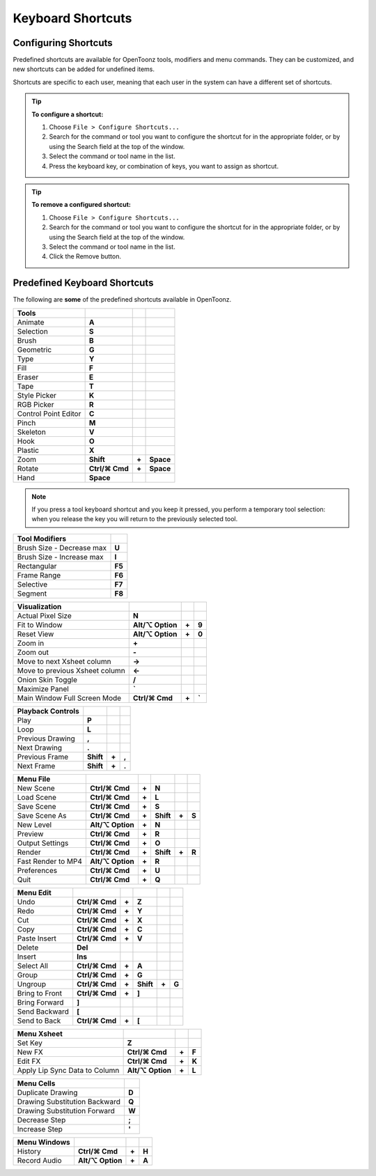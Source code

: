 .. _keyboard_shortcuts_:

Keyboard Shortcuts 
===================


.. _configuring_shortcuts:

Configuring Shortcuts
---------------------

|configure_shortcuts_window|

Predefined shortcuts are available for OpenToonz tools, modifiers and menu commands. They can be customized, and new shortcuts can be added for undefined items. 

Shortcuts are specific to each user, meaning that each user in the system can have a different set of shortcuts.

.. tip:: **To configure a shortcut:**

    1. Choose ``File > Configure Shortcuts...``

    2. Search for the command or tool you want to configure the shortcut for in the appropriate folder, or by using the Search field at the top of the window.

    3. Select the command or tool name in the list.

    4. Press the keyboard key, or combination of keys, you want to assign as shortcut.

.. tip:: **To remove a configured shortcut:**

    1. Choose ``File > Configure Shortcuts...``

    2. Search for the command or tool you want to configure the shortcut for in the appropriate folder, or by using the Search field at the top of the window.

    3. Select the command or tool name in the list.
    
    4. Click the Remove button.


.. _predefined_keyboard_shortcuts:

Predefined Keyboard Shortcuts
-----------------------------
The following are **some** of the predefined shortcuts available in OpenToonz. 


.. Note from Wolf_In_A_Bowl: '⌘' and '⌥' may appear larger than 1 space, this is why some rows look offset to the right

=============================   ===============  =====  =========
**Tools**
=============================   ===============  =====  =========
|animate|  Animate              **A**
|selection|  Selection          **S**
|brush|  Brush                  **B**
|geometric|  Geometric          **G**
|type|  Type                    **Y**
|fill|  Fill                    **F**
|eraser|  Eraser                **E**
|tape|  Tape                    **T**
|style_picker|  Style Picker    **K**
|RGB_picker|  RGB Picker        **R**
|cpe|  Control Point Editor     **C**
|pinch|  Pinch                  **M**
|skeleton|  Skeleton            **V**
|hook|  Hook                    **O**
|plastic|  Plastic              **X**
|zoom|  Zoom                    **Shift**        **+**  **Space**
|rotate|  Rotate                **Ctrl/⌘ Cmd**   **+**  **Space**
|hand|  Hand                    **Space**
=============================   ===============  =====  =========

.. note:: If you press a tool keyboard shortcut and you keep it pressed, you perform a temporary tool selection: when you release the key you will return to the previously selected tool.


==============================   ======
**Tool Modifiers**    
==============================   ======
Brush Size - Decrease max        **U**
Brush Size - Increase max        **I**
Rectangular                      **F5**
Frame Range                      **F6**
Selective                        **F7**
Segment                          **F8**
==============================   ======


==============================   =================  =====  ======
**Visualization**    
==============================   =================  =====  ======
Actual Pixel Size                **N**
Fit to Window                    **Alt/⌥ Option**   **+**  **9**
Reset View                       **Alt/⌥ Option**   **+**  **0**
Zoom in                          **+**
Zoom out                         **-**
Move to next Xsheet column       **->**
Move to previous Xsheet column   **<-**
Onion Skin Toggle                **/**
Maximize Panel                   **`**
Main Window Full Screen Mode     **Ctrl/⌘ Cmd**     **+**  **`**
==============================   =================  =====  ======


=============================   =========  =====  =====
**Playback Controls**    
=============================   =========  =====  =====
Play                            **P**
Loop                            **L**
Previous Drawing                **,**
Next Drawing                    **.**
Previous Frame                  **Shift**  **+**  **,**
Next Frame                      **Shift**  **+**  **.**
=============================   =========  =====  =====


==============================   ===================  =====  =========  =====  =====
**Menu File**    
==============================   ===================  =====  =========  =====  =====
New Scene                        **Ctrl/⌘ Cmd**       **+**  **N**
Load Scene                       **Ctrl/⌘ Cmd**       **+**  **L**
Save Scene                       **Ctrl/⌘ Cmd**       **+**  **S**
Save Scene As                    **Ctrl/⌘ Cmd**       **+**  **Shift**  **+**  **S**
New Level                        **Alt/⌥ Option**     **+**  **N**
Preview                          **Ctrl/⌘ Cmd**       **+**  **R**
Output Settings                  **Ctrl/⌘ Cmd**       **+**  **O**
Render                           **Ctrl/⌘ Cmd**       **+**  **Shift**  **+**  **R**
Fast Render to MP4               **Alt/⌥ Option**     **+**  **R**
Preferences                      **Ctrl/⌘ Cmd**       **+**  **U**
Quit                             **Ctrl/⌘ Cmd**       **+**  **Q**
==============================   ===================  =====  =========  =====  =====


============================   ===============  =====  =========  =====  =====
**Menu Edit**   
============================   ===============  =====  =========  =====  =====
Undo                           **Ctrl/⌘ Cmd**   **+**  **Z**
Redo                           **Ctrl/⌘ Cmd**   **+**  **Y**
Cut                            **Ctrl/⌘ Cmd**   **+**  **X**
Copy                           **Ctrl/⌘ Cmd**   **+**  **C**
Paste Insert                   **Ctrl/⌘ Cmd**   **+**  **V**
Delete                         **Del**
Insert                         **Ins**
Select All                     **Ctrl/⌘ Cmd**   **+**  **A**
Group                          **Ctrl/⌘ Cmd**   **+**  **G**
Ungroup                        **Ctrl/⌘ Cmd**   **+**  **Shift**  **+**  **G**
Bring to Front                 **Ctrl/⌘ Cmd**   **+**  **]**
Bring Forward                  **]**
Send Backward                  **[**
Send to Back                   **Ctrl/⌘ Cmd**   **+**  **[**
============================   ===============  =====  =========  =====  =====


===============================   =================  =====  ======
**Menu Xsheet**    
===============================   =================  =====  ======
Set Key                           **Z**
New FX                            **Ctrl/⌘ Cmd**     **+**  **F**
Edit FX                           **Ctrl/⌘ Cmd**     **+**  **K**
Apply Lip Sync Data to Column     **Alt/⌥ Option**   **+**  **L**
===============================   =================  =====  ======


=============================   =====
**Menu Cells**    
=============================   =====
Duplicate Drawing               **D**
Drawing Substitution Backward   **Q**
Drawing Substitution Forward    **W**
Decrease Step                   **;**
Increase Step                   **'**
=============================   =====


===============================   =================  =====  ======
**Menu Windows**    
===============================   =================  =====  ======
History                           **Ctrl/⌘ Cmd**     **+**  **H**
Record Audio                      **Alt/⌥ Option**   **+**  **A**
===============================   =================  =====  ======





.. |configure_shortcuts_window| image:: /_static/configure_shortcuts/configure_shortcuts_window.png
.. |animate| image:: /_static/configure_shortcuts/animate.png
.. |brush| image:: /_static/configure_shortcuts/brush.png
.. |cpe| image:: /_static/configure_shortcuts/cpe.png
.. |eraser| image:: /_static/configure_shortcuts/eraser.png
.. |fill| image:: /_static/configure_shortcuts/fill.png
.. |geometric| image:: /_static/configure_shortcuts/geometric.png
.. |hand| image:: /_static/configure_shortcuts/hand.png
.. |hook| image:: /_static/configure_shortcuts/hook.png
.. |pinch| image:: /_static/configure_shortcuts/pinch.png
.. |plastic| image:: /_static/configure_shortcuts/plastic.png
.. |RGB_picker| image:: /_static/configure_shortcuts/RGB_picker.png
.. |rotate| image:: /_static/configure_shortcuts/rotate.png
.. |selection| image:: /_static/configure_shortcuts/selection.png
.. |skeleton| image:: /_static/configure_shortcuts/skeleton.png
.. |style_picker| image:: /_static/configure_shortcuts/style_picker.png
.. |tape| image:: /_static/configure_shortcuts/tape.png
.. |tracker| image:: /_static/configure_shortcuts/tracker.png
.. |type| image:: /_static/configure_shortcuts/type.png
.. |zoom| image:: /_static/configure_shortcuts/zoom.png
